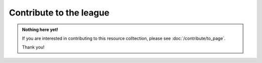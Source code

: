 Contribute to the league
========================

.. admonition:: Nothing here yet!

   If you are interested in contributing to this resource colltection, please see :doc:`/contribute/to_page`.

   Thank you!

